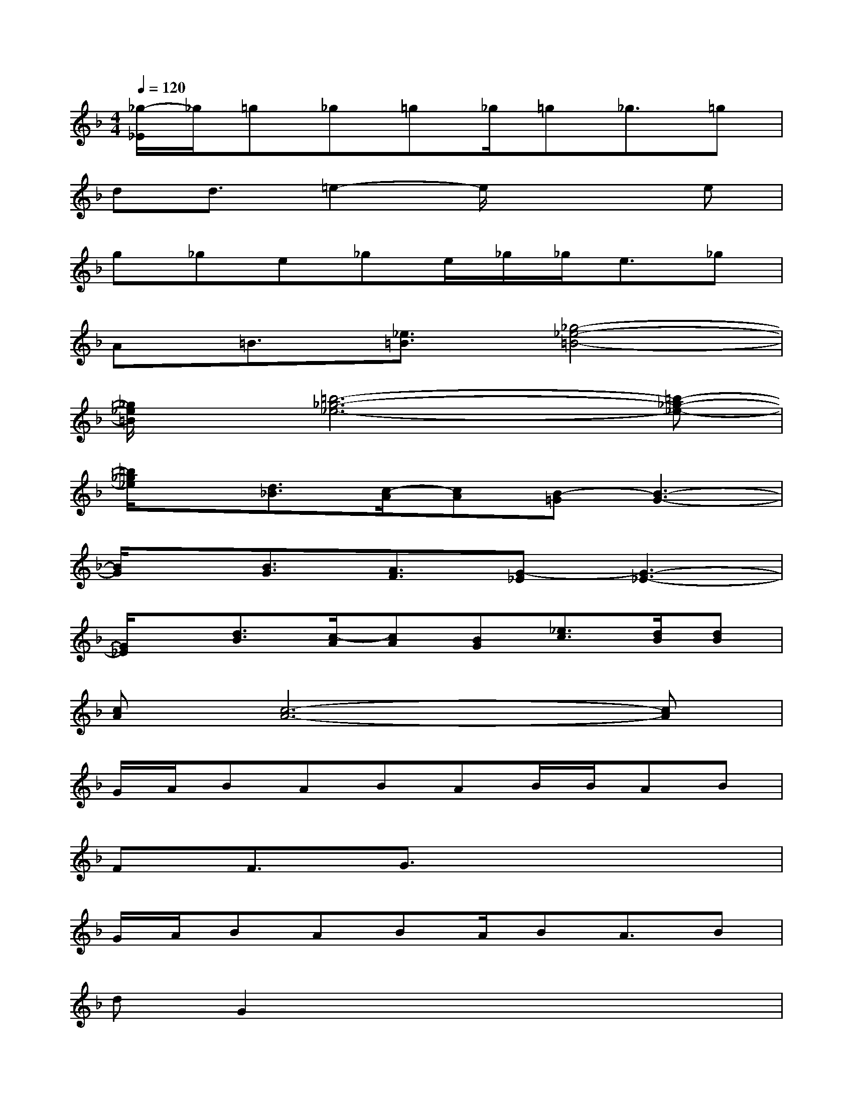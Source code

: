 X:1
T:
M:4/4
L:1/8
Q:1/4=120
K:F%1flats
V:1
[_g/2-_E/2]_g/2=g_g=g_g/2=g_g3/2=g|
dd3/2=e2-e/2x2e|
g_ge_ge/2_g/2_g<e_g|
A=B3/2[_e3/2=B3/2][_g4-_e4-=B4-]|
[_g/2_e/2=B/2]x/2[=b6-_g6-_e6-][=b-_g-_e-]|
[=b/2_g/2_e/2]x/2[d3/2_B3/2][c/2-A/2][cA][B-=G][B3-G3-]|
[B/2G/2]x/2[B3/2G3/2][A3/2F3/2][G-_E][G3-_E3-]|
[G/2_E/2]x/2[d3/2B3/2][c/2-A/2][cA][BG][_e3/2c3/2][d/2B/2][dB]|
[cA][c6-A6-][cA]|
G/2A/2BABAB/2B/2AB|
FF3/2G3/2x4|
G/2A/2BABA/2BA3/2B|
dG2x4x|
G/2A/2BABA/2Bx2x/2|
G/2A/2BABA/2Bx2x/2|
G/2A/2BABd/2c/2ccA